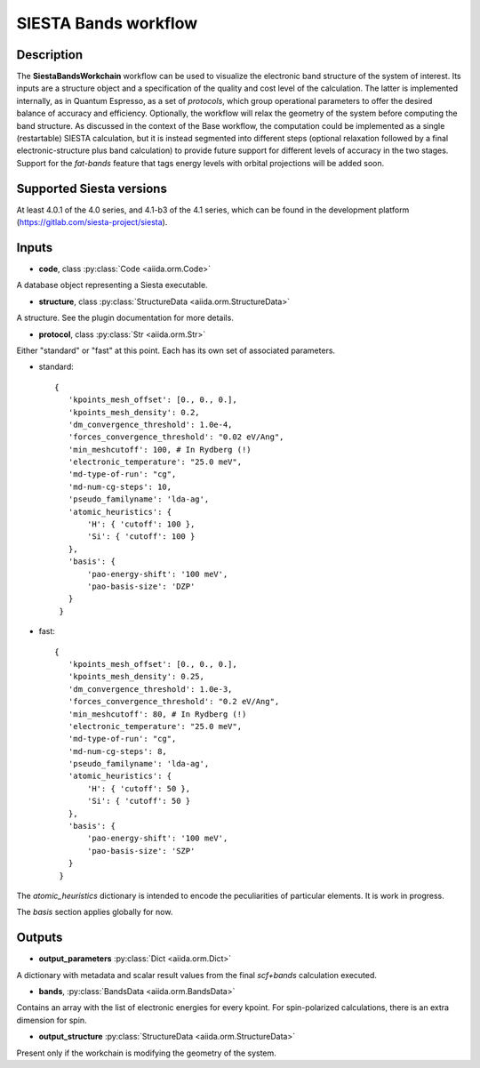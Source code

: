 SIESTA Bands workflow
++++++++++++++++++++++

Description
-----------

The **SiestaBandsWorkchain** workflow can be used to visualize the
electronic band structure of the system of interest. Its inputs are a
structure object and a specification of the quality and cost level of
the calculation. The latter is implemented internally, as in Quantum
Espresso, as a set of *protocols*, which group operational parameters
to offer the desired balance of accuracy and efficiency. Optionally,
the workflow will relax the geometry of the system before computing
the band structure. As discussed in the context of the Base workflow,
the computation could be implemented as a single (restartable) SIESTA
calculation, but it is instead segmented into different steps
(optional relaxation followed by a final electronic-structure plus
band calculation) to provide future support for different levels of
accuracy in the two stages. Support for the *fat-bands* feature that
tags energy levels with orbital projections will be added soon.


Supported Siesta versions
-------------------------

At least 4.0.1 of the 4.0 series, and 4.1-b3 of the 4.1 series, which
can be found in the development platform
(https://gitlab.com/siesta-project/siesta).

Inputs
------

* **code**,  class :py:class:`Code  <aiida.orm.Code>`

A database object representing a Siesta executable.

* **structure**, class :py:class:`StructureData <aiida.orm.StructureData>`

A structure. See the plugin documentation for more details.

* **protocol**, class :py:class:`Str <aiida.orm.Str>`

Either "standard" or "fast" at this point.
Each has its own set of associated parameters.

- standard::

             {
                'kpoints_mesh_offset': [0., 0., 0.],
                'kpoints_mesh_density': 0.2,
                'dm_convergence_threshold': 1.0e-4,
                'forces_convergence_threshold': "0.02 eV/Ang",
                'min_meshcutoff': 100, # In Rydberg (!)
                'electronic_temperature': "25.0 meV",
                'md-type-of-run': "cg",
                'md-num-cg-steps': 10,
                'pseudo_familyname': 'lda-ag',
                'atomic_heuristics': {
                    'H': { 'cutoff': 100 },
                    'Si': { 'cutoff': 100 }
                },
                'basis': {
                    'pao-energy-shift': '100 meV',
                    'pao-basis-size': 'DZP'
                }
	      }

- fast::
    
             {
                'kpoints_mesh_offset': [0., 0., 0.],
                'kpoints_mesh_density': 0.25,
                'dm_convergence_threshold': 1.0e-3,
                'forces_convergence_threshold': "0.2 eV/Ang",
                'min_meshcutoff': 80, # In Rydberg (!)
                'electronic_temperature': "25.0 meV",
                'md-type-of-run': "cg",
                'md-num-cg-steps': 8,
                'pseudo_familyname': 'lda-ag',
                'atomic_heuristics': {
                    'H': { 'cutoff': 50 },
                    'Si': { 'cutoff': 50 }
                },
                'basis': {
                    'pao-energy-shift': '100 meV',
                    'pao-basis-size': 'SZP'
                }
	      }

The *atomic_heuristics* dictionary is intended to encode the
peculiarities of particular elements. It is work in progress.

The *basis* section applies globally for now.

Outputs
-------

* **output_parameters** :py:class:`Dict <aiida.orm.Dict>` 

A dictionary with metadata and scalar result values from the final *scf+bands*
calculation executed.

* **bands**, :py:class:`BandsData <aiida.orm.BandsData>`
  
Contains an array with the list of electronic energies for every
kpoint. For spin-polarized calculations, there is an extra dimension
for spin.

* **output_structure** :py:class:`StructureData <aiida.orm.StructureData>`
  
Present only if the workchain is modifying the geometry of the system.

